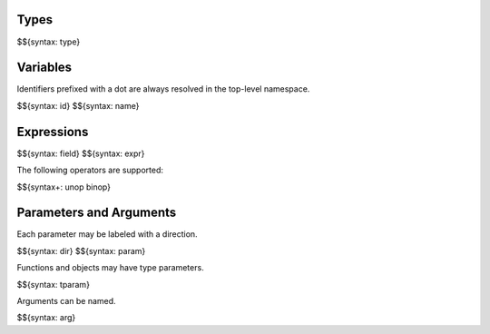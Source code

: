 .. _syntax-expressions:

Types
-----

$${syntax: type}

Variables
---------

Identifiers prefixed with a dot are always resolved in the top-level namespace.

$${syntax: id}
$${syntax: name}

Expressions
-----------

$${syntax: field}
$${syntax: expr}

The following operators are supported:

$${syntax+: unop binop}

Parameters and Arguments
------------------------

Each parameter may be labeled with a direction.

$${syntax: dir}
$${syntax: param}

Functions and objects may have type parameters.

$${syntax: tparam}

Arguments can be named.

$${syntax: arg}
